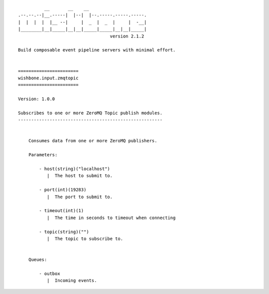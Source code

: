 ::

              __       __    __
    .--.--.--|__.-----|  |--|  |--.-----.-----.-----.
    |  |  |  |  |__ --|     |  _  |  _  |     |  -__|
    |________|__|_____|__|__|_____|_____|__|__|_____|
                                       version 2.1.2

    Build composable event pipeline servers with minimal effort.


    =======================
    wishbone.input.zmqtopic
    =======================

    Version: 1.0.0

    Subscribes to one or more ZeroMQ Topic publish modules.
    -------------------------------------------------------


        Consumes data from one or more ZeroMQ publishers.

        Parameters:

            - host(string)("localhost")
               |  The host to submit to.

            - port(int)(19283)
               |  The port to submit to.

            - timeout(int)(1)
               |  The time in seconds to timeout when connecting

            - topic(string)("")
               |  The topic to subscribe to.


        Queues:

            - outbox
               |  Incoming events.
